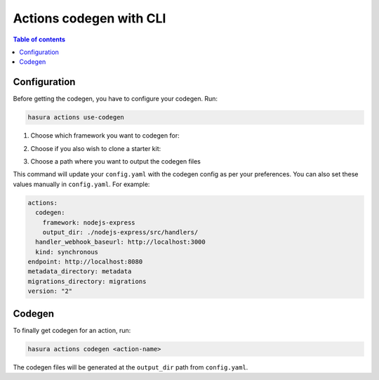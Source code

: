 Actions codegen with CLI
========================

.. contents:: Table of contents
  :backlinks: none
  :depth: 1
  :local:

Configuration
-------------

Before getting the codegen, you have to configure your codegen. Run:

.. code-block:: bash

    hasura actions use-codegen

1. Choose which framework you want to codegen for:

.. thumbnail:: ../../../../img/graphql/manual/actions/codegen/cli-framework-prompt.png
   :alt: CLI Framework Prompt

2. Choose if you also wish to clone a starter kit:

.. thumbnail:: ../../../../img/graphql/manual/actions/codegen/cli-starter-kit-prompt.png
   :alt: CLI Starter Kit Prompt

3. Choose a path where you want to output the codegen files

.. thumbnail:: ../../../../img/graphql/manual/actions/codegen/cli-output-dir-prompt.png
   :alt: CLI Starter Kit Prompt


This command will update your ``config.yaml`` with the codegen config as per your preferences. You can also set these values manually in ``config.yaml``. For example:

.. code-block:: yaml

    actions:
      codegen:
        framework: nodejs-express
        output_dir: ./nodejs-express/src/handlers/
      handler_webhook_baseurl: http://localhost:3000
      kind: synchronous
    endpoint: http://localhost:8080
    metadata_directory: metadata
    migrations_directory: migrations
    version: "2"


Codegen
-------

To finally get codegen for an action, run:

.. code-block:: bash

    hasura actions codegen <action-name>

The codegen files will be generated at the ``output_dir`` path from ``config.yaml``.